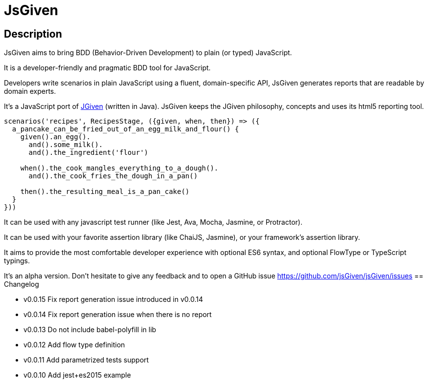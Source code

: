 :source-highlighter: pygments
:icons: font
:nofooter:
:docinfo: shared,private

= JsGiven

== Description


JsGiven aims to bring BDD (Behavior-Driven Development) to plain (or typed) JavaScript.

It is a developer-friendly and pragmatic BDD tool for JavaScript.

Developers write scenarios in plain JavaScript using a fluent, domain-specific API, JsGiven generates reports that are readable by domain experts.

It's a JavaScript port of http://jgiven.org[JGiven] (written in Java).
JsGiven keeps the JGiven philosophy, concepts and uses its html5 reporting tool.

====
[source, js]
----
scenarios('recipes', RecipesStage, ({given, when, then}) => ({
  a_pancake_can_be_fried_out_of_an_egg_milk_and_flour() {
    given().an_egg().
      and().some_milk().
      and().the_ingredient('flour')

    when().the_cook_mangles_everything_to_a_dough().
      and().the_cook_fries_the_dough_in_a_pan()

    then().the_resulting_meal_is_a_pan_cake()
  }
}))
====

It can be used with any javascript test runner (like Jest, Ava, Mocha, Jasmine, or Protractor).

It can be used with your favorite assertion library (like ChaiJS, Jasmine), or your framework's assertion library.

It aims to provide the most comfortable developer experience with optional ES6 syntax, and optional FlowType or TypeScript typings.

It's an alpha version. Don't hesitate to give any feedback and to open a GitHub issue https://github.com/jsGiven/jsGiven/issues
== Changelog

- v0.0.15 Fix report generation issue introduced in v0.0.14
- v0.0.14 Fix report generation issue when there is no report
- v0.0.13 Do not include babel-polyfill in lib
- v0.0.12 Add flow type definition
- v0.0.11 Add parametrized tests support
- v0.0.10 Add jest+es2015 example
